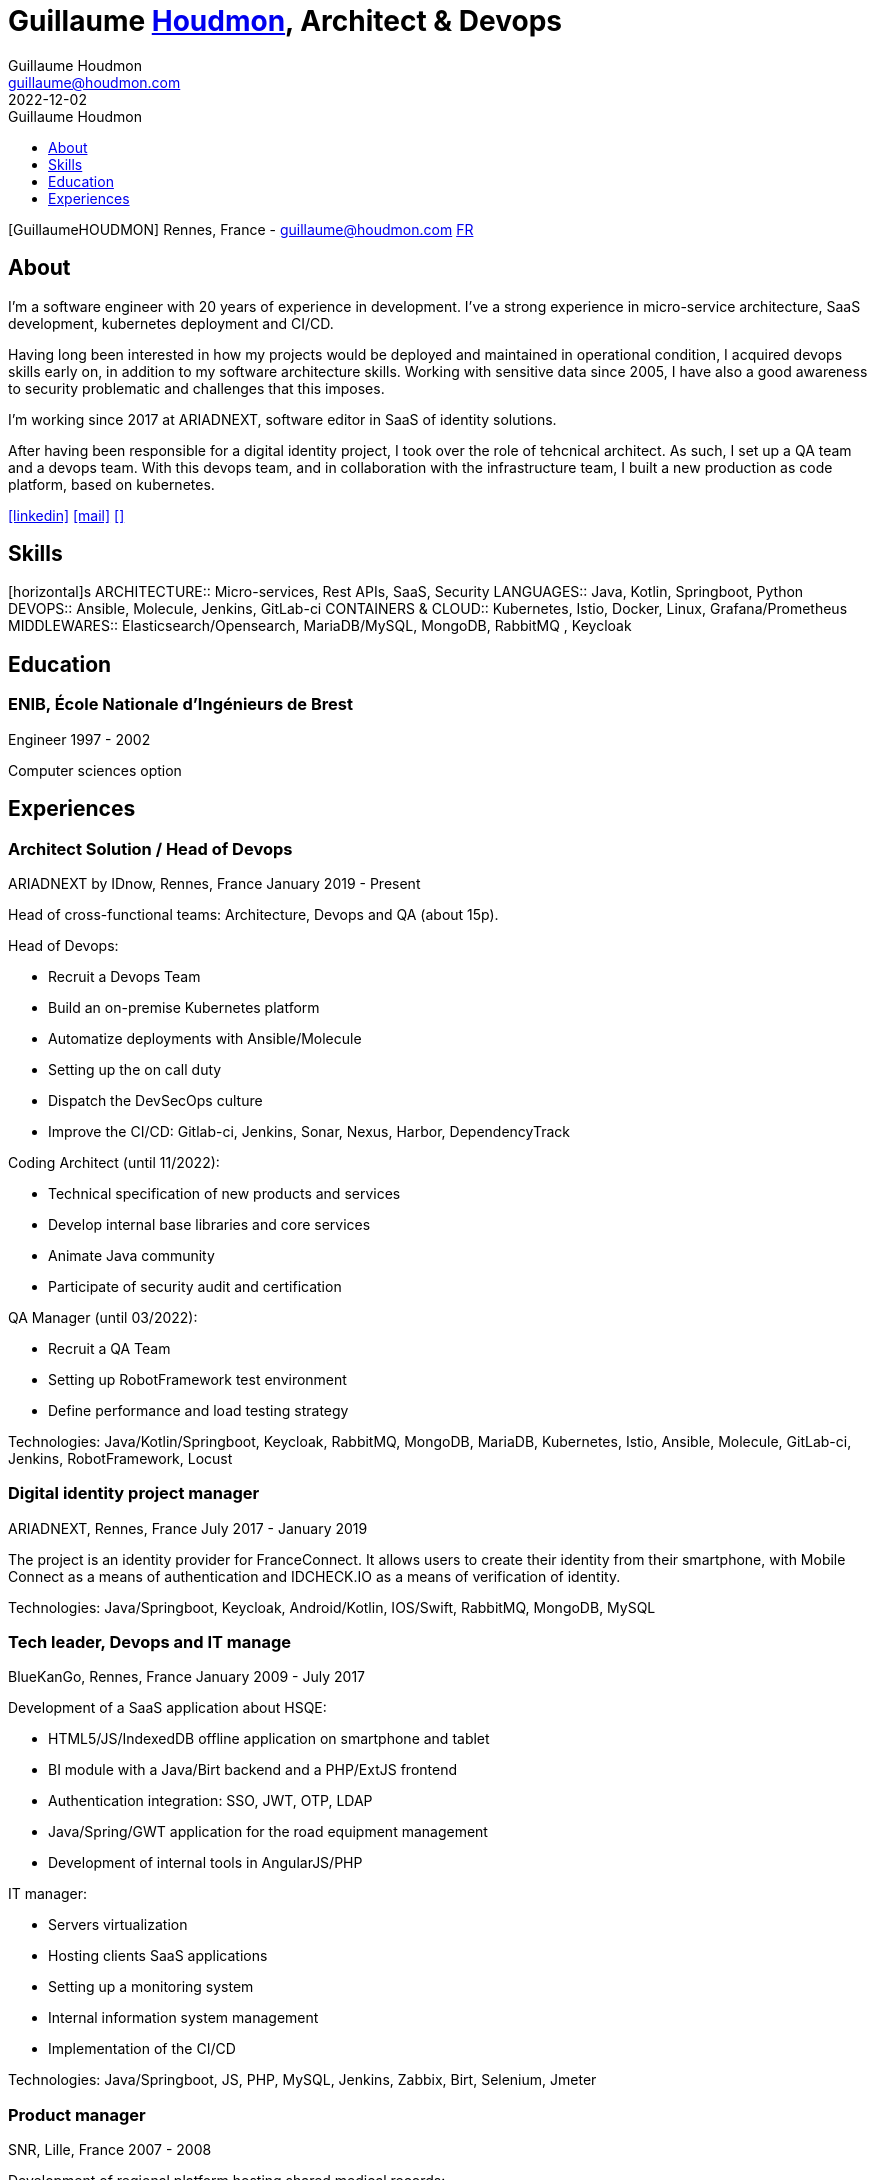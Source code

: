 = Guillaume https://www.houdmon.com[Houdmon], Architect & Devops
Guillaume Houdmon <guillaume@houdmon.com>
2022-12-02
:description: Guillaume Houdmon's resume
:keywords: devops, architect, resume
:doctype: book
:favicon: img/shield-user-line.png
:stylesheet: style/resume.css
:pdf-theme: resume-pdf.yml
:pdf-themesdir: style
:pdf-fontsdir: fonts
:icons: image
:iconsdir: img
:icontype: png
:toc-title: Guillaume Houdmon
:toclevels: 1
ifndef::backend-pdf[:toc: left]
ifndef::backend-pdf[:nofooter:]
ifdef::backend-pdf[:notitle:]


[preface]


ifdef::backend-pdf[]
[discrete]
= {doctitle}
endif::[]
ifndef::backend-pdf[]
[.photo]#icon:GuillaumeHOUDMON[GuillaumeHOUDMON]#
endif::[]
[.subheading]#Rennes, France - guillaume@houdmon.com#
ifndef::backend-pdf[]
[.lang]#link:./resume_fr.html[FR]#
endif::[]


== About

I'm a software engineer with 20 years of experience in development. I've a strong experience in micro-service architecture, SaaS development, kubernetes deployment and CI/CD.

Having long been interested in how my projects would be deployed and maintained in operational condition, I acquired devops skills early on, in addition to my software architecture skills. Working with sensitive data since 2005, I have also a good awareness to security problematic and challenges that this imposes.

I'm working since 2017 at ARIADNEXT, software editor in SaaS of identity solutions. 

After having been responsible for a digital identity project, I took over the role of tehcnical architect. As such, I set up a QA team and a devops team. With this devops team, and in collaboration with the infrastructure team, I built a new production as code platform, based on kubernetes.


icon:linkedin[alt=linkedin,width=32,link=https://www.linkedin.com/in/guillaume-houdmon-0395a1b/]
icon:mail[alt=mail,width=32,link=mailto:guillaume@houdmon.com]
ifdef::backend-pdf[]
icon:link[alt=website,width=32,link=https://www.houdmon.com]
endif::[]
ifndef::backend-pdf[]
icon:download[alt=,width=32,link=https://github.com/ghoudmon/ghoudmon.github.io/blob/gh-pages/ebook.pdf]
endif::[]


== Skills

[horizontal]s
ARCHITECTURE:: Micro-services, Rest APIs, SaaS, Security
LANGUAGES:: Java, Kotlin, Springboot, Python
DEVOPS:: Ansible, Molecule, Jenkins, GitLab-ci
CONTAINERS & CLOUD:: Kubernetes, Istio, Docker, Linux, Grafana/Prometheus
MIDDLEWARES:: Elasticsearch/Opensearch, MariaDB/MySQL, MongoDB, RabbitMQ , Keycloak

== Education

=== ENIB,  École Nationale d'Ingénieurs de Brest

[.subheading]#Engineer#
[.range]#1997 - 2002#

Computer sciences option

== Experiences

=== Architect Solution / Head of Devops

[.subheading]#ARIADNEXT by IDnow, Rennes, France#
[.range]#January 2019 - Present#

Head of cross-functional teams: Architecture, Devops and QA (about 15p).

Head of Devops:

* Recruit a Devops Team
* Build an on-premise Kubernetes platform
* Automatize deployments with Ansible/Molecule
* Setting up the on call duty
* Dispatch the DevSecOps culture
* Improve the CI/CD: Gitlab-ci, Jenkins, Sonar, Nexus, Harbor, DependencyTrack

Coding Architect (until 11/2022):

* Technical specification of new products and services
* Develop internal base libraries and core services
* Animate Java community
* Participate of security audit and certification

QA Manager (until 03/2022):

* Recruit a QA Team
* Setting up RobotFramework test environment
* Define performance and load testing strategy

Technologies: Java/Kotlin/Springboot, Keycloak, RabbitMQ, MongoDB, MariaDB, Kubernetes, Istio, Ansible, Molecule, GitLab-ci, Jenkins, RobotFramework, Locust

=== Digital identity project manager

[.subheading]#ARIADNEXT, Rennes, France#
[.range]#July 2017 - January 2019#

The project is an identity provider for FranceConnect.
It allows users to create their identity from their smartphone, with Mobile Connect as a means of authentication and IDCHECK.IO as a means of verification of identity.

Technologies: Java/Springboot, Keycloak, Android/Kotlin, IOS/Swift, RabbitMQ, MongoDB, MySQL

=== Tech leader, Devops and IT manage

[.subheading]#BlueKanGo, Rennes, France#
[.range]#January 2009 - July 2017#

Development of a SaaS application about HSQE:

* HTML5/JS/IndexedDB offline application on smartphone and tablet
* BI module with a Java/Birt backend and a PHP/ExtJS frontend
* Authentication integration: SSO, JWT, OTP, LDAP
* Java/Spring/GWT application for the road equipment management
* Development of internal tools in AngularJS/PHP

IT manager:

* Servers virtualization
* Hosting clients SaaS applications
* Setting up a monitoring system
* Internal information system management
* Implementation of the CI/CD

Technologies: Java/Springboot, JS, PHP, MySQL, Jenkins, Zabbix, Birt, Selenium, Jmeter

=== Product manager

[.subheading]#SNR, Lille, France#
[.range]#2007 - 2008#

Development of regional platform hosting shared medical records:

* Team technical leader and coaching offshore development
* Writing technical and functional specifications
* Technical architect
* Quality control
* Technical support for pre-sales team

Technologies: Java, Jonas, JSF, Oracle

=== Java tech leader

[.subheading]#Silicomp-AQL (OBS), Rennes, France#
[.range]#2005 - 2006#

Subcontractor for SNR:

* Technical leader and Java developer
* Writing technical and functional specifications
* Quality control

Technologies: Java, Jonas, JSF, Oracle

=== Java developer

[.subheading]#Osys, Laval, France#
[.range]#2003 - 2005#

Development of an intranet software for industrial production monitoring:

* Specification about technical solution and Java development
* Deployment of specific application for the clients
* Clients and coworkers training

Technologies: Java, Tomcat, Ms SQL Server
